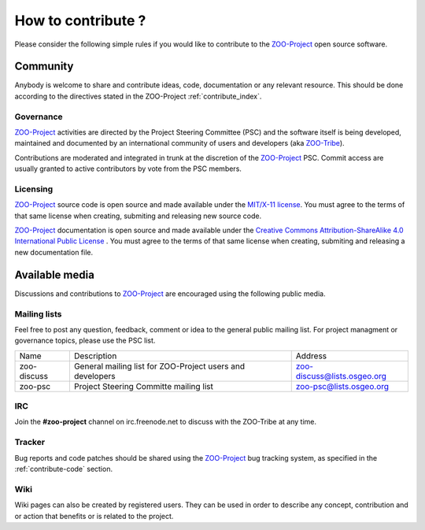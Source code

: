 How to contribute ?
==================

Please consider the following simple rules if you would like to contribute to  the `ZOO-Project <http://zoo-project.org>`__  open source software.

Community 
-------------------

Anybody is welcome to share and contribute ideas, code, documentation or any relevant resource. This should be done according to the directives stated in the ZOO-Project :ref:`contribute_index`.

Governance
......................................

`ZOO-Project <http://zoo-project.org>`__ activities are directed by the Project Steering Committee (PSC) and the software itself is being developed, maintained and documented by an international community of users and developers (aka `ZOO-Tribe <http://zoo-project.org/new/ZOO-Project/ZOO%20Tribe>`_).

Contributions are moderated and integrated in trunk at the discretion of the `ZOO-Project <http://zoo-project.org>`__ PSC. Commit access are usually granted to active contributors by vote from the PSC members. 

Licensing
......................................

`ZOO-Project <http://zoo-project.org>`__ source code is open source and made available under the `MIT/X-11 <http://opensource.org/licenses/MITlicense>`__  `license
<http://zoo-project.org/trac/browser/trunk/zoo-project/LICENSE>`__. You must agree to the terms of that same license when creating, submiting and releasing new source code.

`ZOO-Project <http://zoo-project.org>`__ documentation is open source and made available under the `Creative Commons Attribution-ShareAlike 4.0 International Public License
<https://creativecommons.org/licenses/by-sa/4.0/legalcode>`__ . You must agree to the terms of that same license when creating, submiting and releasing a new documentation file.

Available media
-------------------

Discussions and contributions to `ZOO-Project <http://zoo-project.org>`__ are encouraged using the following public media.

Mailing lists
......................................

Feel free to post any question, feedback, comment or idea to the general public mailing list. For project managment or governance topics, please use the PSC list.

..   csv-table::
     
  Name,Description,Address
    zoo-discuss,General mailing list for ZOO-Project users and developers,zoo-discuss@lists.osgeo.org
    zoo-psc,Project Steering Committe mailing list,zoo-psc@lists.osgeo.org
    

IRC
......................................

Join the **#zoo-project** channel on irc.freenode.net to discuss with the ZOO-Tribe at any time.


Tracker
......................................

Bug reports and code patches should be shared using the `ZOO-Project <http://zoo-project.org>`__ bug tracking system, as specified in the :ref:`contribute-code` section. 

Wiki
......................................

Wiki pages can also be created by registered users. They can be used in order to describe any concept, contribution and or action that benefits or is related to the project.
